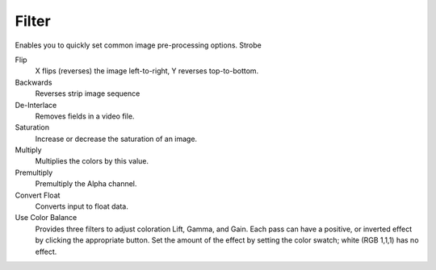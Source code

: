 
******
Filter
******

Enables you to quickly set common image pre-processing options.
Strobe

Flip
   X flips (reverses) the image left-to-right, Y reverses top-to-bottom.
Backwards
   Reverses strip image sequence
De-Interlace
   Removes fields in a video file.

Saturation
   Increase or decrease the saturation of an image.
Multiply
   Multiplies the colors by this value.
Premultiply
   Premultiply the Alpha channel.
Convert Float
   Converts input to float data.

Use Color Balance
   Provides three filters to adjust coloration Lift, Gamma, and Gain. Each pass can have a positive,
   or inverted effect by clicking the appropriate button.
   Set the amount of the effect by setting the color swatch; white (RGB 1,1,1) has no effect.
